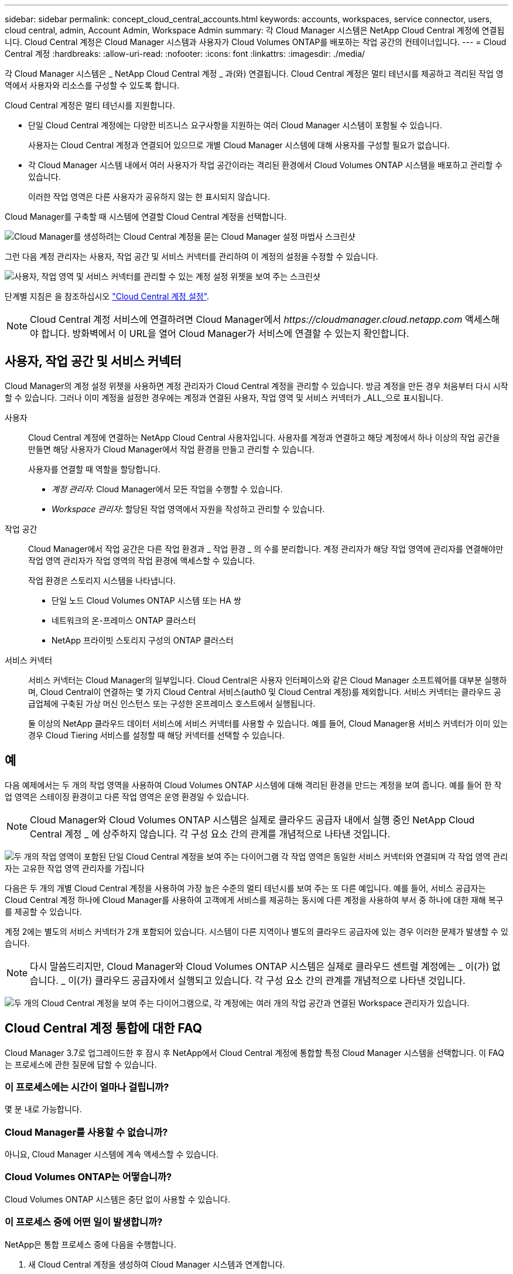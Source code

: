 ---
sidebar: sidebar 
permalink: concept_cloud_central_accounts.html 
keywords: accounts, workspaces, service connector, users, cloud central, admin, Account Admin, Workspace Admin 
summary: 각 Cloud Manager 시스템은 NetApp Cloud Central 계정에 연결됩니다. Cloud Central 계정은 Cloud Manager 시스템과 사용자가 Cloud Volumes ONTAP를 배포하는 작업 공간의 컨테이너입니다. 
---
= Cloud Central 계정
:hardbreaks:
:allow-uri-read: 
:nofooter: 
:icons: font
:linkattrs: 
:imagesdir: ./media/


[role="lead"]
각 Cloud Manager 시스템은 _ NetApp Cloud Central 계정 _ 과(와) 연결됩니다. Cloud Central 계정은 멀티 테넌시를 제공하고 격리된 작업 영역에서 사용자와 리소스를 구성할 수 있도록 합니다.

Cloud Central 계정은 멀티 테넌시를 지원합니다.

* 단일 Cloud Central 계정에는 다양한 비즈니스 요구사항을 지원하는 여러 Cloud Manager 시스템이 포함될 수 있습니다.
+
사용자는 Cloud Central 계정과 연결되어 있으므로 개별 Cloud Manager 시스템에 대해 사용자를 구성할 필요가 없습니다.

* 각 Cloud Manager 시스템 내에서 여러 사용자가 작업 공간이라는 격리된 환경에서 Cloud Volumes ONTAP 시스템을 배포하고 관리할 수 있습니다.
+
이러한 작업 영역은 다른 사용자가 공유하지 않는 한 표시되지 않습니다.



Cloud Manager를 구축할 때 시스템에 연결할 Cloud Central 계정을 선택합니다.

image:screenshot_account_selection.gif["Cloud Manager를 생성하려는 Cloud Central 계정을 묻는 Cloud Manager 설정 마법사 스크린샷"]

그런 다음 계정 관리자는 사용자, 작업 공간 및 서비스 커넥터를 관리하여 이 계정의 설정을 수정할 수 있습니다.

image:screenshot_account_settings.gif["사용자, 작업 영역 및 서비스 커넥터를 관리할 수 있는 계정 설정 위젯을 보여 주는 스크린샷"]

단계별 지침은 을 참조하십시오 link:task_setting_up_cloud_central_accounts.html["Cloud Central 계정 설정"].


NOTE: Cloud Central 계정 서비스에 연결하려면 Cloud Manager에서 _\https://cloudmanager.cloud.netapp.com_ 액세스해야 합니다. 방화벽에서 이 URL을 열어 Cloud Manager가 서비스에 연결할 수 있는지 확인합니다.



== 사용자, 작업 공간 및 서비스 커넥터

Cloud Manager의 계정 설정 위젯을 사용하면 계정 관리자가 Cloud Central 계정을 관리할 수 있습니다. 방금 계정을 만든 경우 처음부터 다시 시작할 수 있습니다. 그러나 이미 계정을 설정한 경우에는 계정과 연결된 사용자, 작업 영역 및 서비스 커넥터가 _ALL_으로 표시됩니다.

사용자:: Cloud Central 계정에 연결하는 NetApp Cloud Central 사용자입니다. 사용자를 계정과 연결하고 해당 계정에서 하나 이상의 작업 공간을 만들면 해당 사용자가 Cloud Manager에서 작업 환경을 만들고 관리할 수 있습니다.
+
--
사용자를 연결할 때 역할을 할당합니다.

* _계정 관리자_: Cloud Manager에서 모든 작업을 수행할 수 있습니다.
* _Workspace 관리자_: 할당된 작업 영역에서 자원을 작성하고 관리할 수 있습니다.


--
작업 공간:: Cloud Manager에서 작업 공간은 다른 작업 환경과 _ 작업 환경 _ 의 수를 분리합니다. 계정 관리자가 해당 작업 영역에 관리자를 연결해야만 작업 영역 관리자가 작업 영역의 작업 환경에 액세스할 수 있습니다.
+
--
작업 환경은 스토리지 시스템을 나타냅니다.

* 단일 노드 Cloud Volumes ONTAP 시스템 또는 HA 쌍
* 네트워크의 온-프레미스 ONTAP 클러스터
* NetApp 프라이빗 스토리지 구성의 ONTAP 클러스터


--
서비스 커넥터:: 서비스 커넥터는 Cloud Manager의 일부입니다. Cloud Central은 사용자 인터페이스와 같은 Cloud Manager 소프트웨어를 대부분 실행하며, Cloud Central이 연결하는 몇 가지 Cloud Central 서비스(auth0 및 Cloud Central 계정)를 제외합니다. 서비스 커넥터는 클라우드 공급업체에 구축된 가상 머신 인스턴스 또는 구성한 온프레미스 호스트에서 실행됩니다.
+
--
둘 이상의 NetApp 클라우드 데이터 서비스에 서비스 커넥터를 사용할 수 있습니다. 예를 들어, Cloud Manager용 서비스 커넥터가 이미 있는 경우 Cloud Tiering 서비스를 설정할 때 해당 커넥터를 선택할 수 있습니다.

--




== 예

다음 예제에서는 두 개의 작업 영역을 사용하여 Cloud Volumes ONTAP 시스템에 대해 격리된 환경을 만드는 계정을 보여 줍니다. 예를 들어 한 작업 영역은 스테이징 환경이고 다른 작업 영역은 운영 환경일 수 있습니다.


NOTE: Cloud Manager와 Cloud Volumes ONTAP 시스템은 실제로 클라우드 공급자 내에서 실행 중인 NetApp Cloud Central 계정 _ 에 상주하지 않습니다. 각 구성 요소 간의 관계를 개념적으로 나타낸 것입니다.

image:diagram_cloud_central_accounts_one.png["두 개의 작업 영역이 포함된 단일 Cloud Central 계정을 보여 주는 다이어그램 각 작업 영역은 동일한 서비스 커넥터와 연결되며 각 작업 영역 관리자는 고유한 작업 영역 관리자를 가집니다"]

다음은 두 개의 개별 Cloud Central 계정을 사용하여 가장 높은 수준의 멀티 테넌시를 보여 주는 또 다른 예입니다. 예를 들어, 서비스 공급자는 Cloud Central 계정 하나에 Cloud Manager를 사용하여 고객에게 서비스를 제공하는 동시에 다른 계정을 사용하여 부서 중 하나에 대한 재해 복구를 제공할 수 있습니다.

계정 2에는 별도의 서비스 커넥터가 2개 포함되어 있습니다. 시스템이 다른 지역이나 별도의 클라우드 공급자에 있는 경우 이러한 문제가 발생할 수 있습니다.


NOTE: 다시 말씀드리지만, Cloud Manager와 Cloud Volumes ONTAP 시스템은 실제로 클라우드 센트럴 계정에는 _ 이(가) 없습니다. _ 이(가) 클라우드 공급자에서 실행되고 있습니다. 각 구성 요소 간의 관계를 개념적으로 나타낸 것입니다.

image:diagram_cloud_central_accounts_two.png["두 개의 Cloud Central 계정을 보여 주는 다이어그램으로, 각 계정에는 여러 개의 작업 공간과 연결된 Workspace 관리자가 있습니다."]



== Cloud Central 계정 통합에 대한 FAQ

Cloud Manager 3.7로 업그레이드한 후 잠시 후 NetApp에서 Cloud Central 계정에 통합할 특정 Cloud Manager 시스템을 선택합니다. 이 FAQ는 프로세스에 관한 질문에 답할 수 있습니다.



=== 이 프로세스에는 시간이 얼마나 걸립니까?

몇 분 내로 가능합니다.



=== Cloud Manager를 사용할 수 없습니까?

아니요, Cloud Manager 시스템에 계속 액세스할 수 있습니다.



=== Cloud Volumes ONTAP는 어떻습니까?

Cloud Volumes ONTAP 시스템은 중단 없이 사용할 수 있습니다.



=== 이 프로세스 중에 어떤 일이 발생합니까?

NetApp은 통합 프로세스 중에 다음을 수행합니다.

. 새 Cloud Central 계정을 생성하여 Cloud Manager 시스템과 연계합니다.
. 각 기존 사용자에게 새 역할을 할당합니다.
+
** Cloud Manager 관리자는 Account Admins가 됩니다
** 테넌트 관리자 및 작업 환경 관리자는 Workspace 관리자가 됩니다


. 기존 테넌트를 대체하는 작업 영역을 생성합니다.
. 작업 환경을 해당 작업 영역에 배치합니다.
. 서비스 커넥터를 모든 작업 영역에 연결합니다.




=== Cloud Manager 시스템을 어디에 설치해도 됩니까?

아니요 NetApp은 AWS, Azure 또는 사내 등 위치에 상관없이 Cloud Central 고객과 시스템을 통합합니다.
